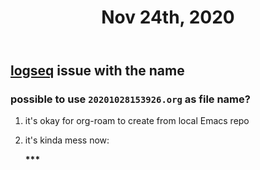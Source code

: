 #+TITLE: Nov 24th, 2020

** [[file:../pages/logseq.org][logseq]]  issue with the name
*** possible to use ~20201028153926.org~ as file name?
**** it's okay for org-roam to create from local Emacs repo
**** it's kinda mess now:
*****

